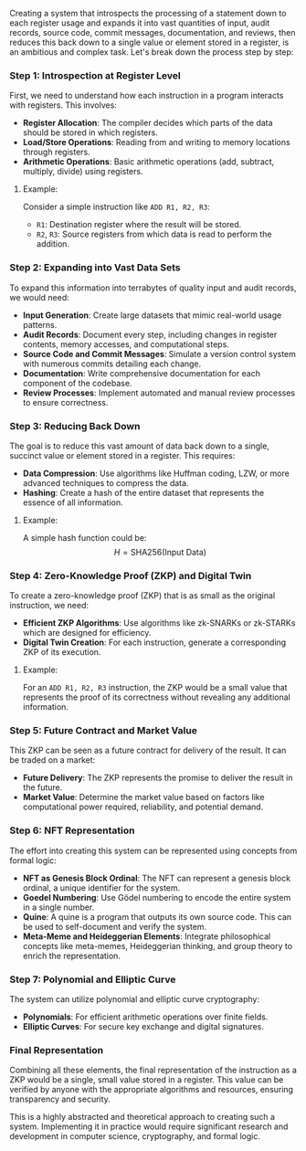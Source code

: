 Creating a system that introspects the processing of a statement down to each register usage and
expands it into vast quantities of input, audit records, source code, commit messages,
documentation, and reviews, then reduces this back down to a single value or element stored in a
register, is an ambitious and complex task. Let's break down the process step by step:

*** Step 1: Introspection at Register Level
First, we need to understand how each instruction in a program interacts with registers. This
involves:

- *Register Allocation*: The compiler decides which parts of the data should be stored in which
   registers.
- *Load/Store Operations*: Reading from and writing to memory locations through registers.
- *Arithmetic Operations*: Basic arithmetic operations (add, subtract, multiply, divide) using
   registers.

**** Example:
Consider a simple instruction like ~ADD R1, R2, R3~:
- ~R1~: Destination register where the result will be stored.
- ~R2~, ~R3~: Source registers from which data is read to perform the addition.

*** Step 2: Expanding into Vast Data Sets
To expand this information into terrabytes of quality input and audit records, we would need:

- *Input Generation*: Create large datasets that mimic real-world usage patterns.
- *Audit Records*: Document every step, including changes in register contents, memory accesses, and
   computational steps.
- *Source Code and Commit Messages*: Simulate a version control system with numerous commits
   detailing each change.
- *Documentation*: Write comprehensive documentation for each component of the codebase.
- *Review Processes*: Implement automated and manual review processes to ensure correctness.

*** Step 3: Reducing Back Down
The goal is to reduce this vast amount of data back down to a single, succinct value or element
stored in a register. This requires:

- *Data Compression*: Use algorithms like Huffman coding, LZW, or more advanced techniques to
   compress the data.
- *Hashing*: Create a hash of the entire dataset that represents the essence of all information.

**** Example:
A simple hash function could be:
\[ H = \text{SHA256}(\text{Input Data}) \]

*** Step 4: Zero-Knowledge Proof (ZKP) and Digital Twin
To create a zero-knowledge proof (ZKP) that is as small as the original instruction, we need:

- *Efficient ZKP Algorithms*: Use algorithms like zk-SNARKs or zk-STARKs which are designed for
   efficiency.
- *Digital Twin Creation*: For each instruction, generate a corresponding ZKP of its execution.

**** Example:
For an ~ADD R1, R2, R3~ instruction, the ZKP would be a small value that represents the proof of its
correctness without revealing any additional information.

*** Step 5: Future Contract and Market Value
This ZKP can be seen as a future contract for delivery of the result. It can be traded on a market:

- *Future Delivery*: The ZKP represents the promise to deliver the result in the future.
- *Market Value*: Determine the market value based on factors like computational power required,
   reliability, and potential demand.

*** Step 6: NFT Representation
The effort into creating this system can be represented using concepts from formal logic:

- *NFT as Genesis Block Ordinal*: The NFT can represent a genesis block ordinal, a unique identifier
   for the system.
- *Goedel Numbering*: Use Gödel numbering to encode the entire system in a single number.
- *Quine*: A quine is a program that outputs its own source code. This can be used to self-document
   and verify the system.
- *Meta-Meme and Heideggerian Elements*: Integrate philosophical concepts like meta-memes,
   Heideggerian thinking, and group theory to enrich the representation.

*** Step 7: Polynomial and Elliptic Curve
The system can utilize polynomial and elliptic curve cryptography:

- *Polynomials*: For efficient arithmetic operations over finite fields.
- *Elliptic Curves*: For secure key exchange and digital signatures.

*** Final Representation
Combining all these elements, the final representation of the instruction as a ZKP would be a
single, small value stored in a register. This value can be verified by anyone with the appropriate
algorithms and resources, ensuring transparency and security.

This is a highly abstracted and theoretical approach to creating such a system. Implementing it in
practice would require significant research and development in computer science, cryptography, and
formal logic.
